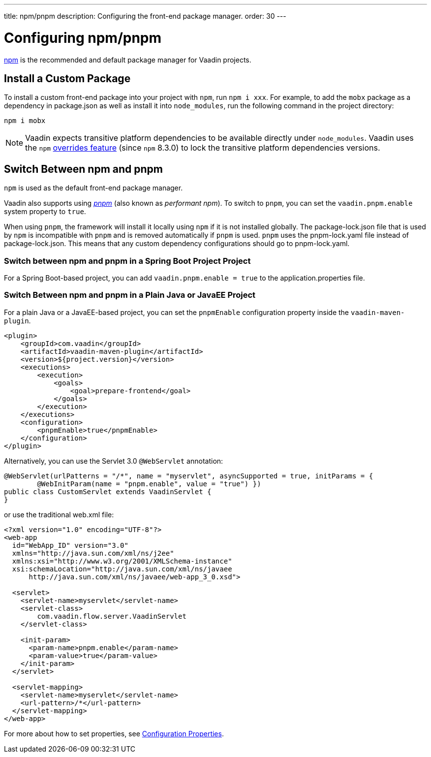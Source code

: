 ---
title: npm/pnpm
description: Configuring the front-end package manager.
order: 30
---

= Configuring npm/pnpm

https://docs.npmjs.com/cli/v8/commands/npm[npm] is the recommended and default package manager for Vaadin projects.

[role="since:com.vaadin:vaadin@V23"]

== Install a Custom Package

To install a custom front-end package into your project with `npm`, run `npm i xxx`.
For example, to add the `mobx` package as a dependency in [filename]#package.json# as well as install it into `node_modules`, run the following command in the project directory:

[source,terminal]
----
npm i mobx
----

[NOTE]
Vaadin expects transitive platform dependencies to be available directly under `node_modules`.
Vaadin uses the `npm` https://docs.npmjs.com/cli/v8/configuring-npm/package-json#overrides[overrides feature] (since `npm` 8.3.0) to lock the transitive platform dependencies versions.


== Switch Between npm and pnpm

`npm` is used as the default front-end package manager.

Vaadin also supports using https://pnpm.io[_pnpm_] (also known as _performant npm_).
To switch to `pnpm`, you can set the `vaadin.pnpm.enable` system property to `true`.

When using `pnpm`, the framework will install it locally using `npm` if it is not installed globally.
The [filename]#package-lock.json# file that is used by `npm` is incompatible with `pnpm` and is removed automatically if `pnpm` is used.
`pnpm` uses the [filename]#pnpm-lock.yaml# file instead of [filename]#package-lock.json#.
This means that any custom dependency configurations should go to [filename]#pnpm-lock.yaml#.

=== Switch between npm and pnpm in a Spring Boot Project Project
For a Spring Boot-based project, you can add `vaadin.pnpm.enable = true` to the [filename]#application.properties# file.

=== Switch Between npm and pnpm in a Plain Java or JavaEE Project
For a plain Java or a JavaEE-based project, you can set the `pnpmEnable` configuration property inside the `vaadin-maven-plugin`.

[source,xml]
----
<plugin>
    <groupId>com.vaadin</groupId>
    <artifactId>vaadin-maven-plugin</artifactId>
    <version>${project.version}</version>
    <executions>
        <execution>
            <goals>
                <goal>prepare-frontend</goal>
            </goals>
        </execution>
    </executions>
    <configuration>
        <pnpmEnable>true</pnpmEnable>
    </configuration>
</plugin>
----

Alternatively, you can use the Servlet 3.0 `@WebServlet` annotation:

[source,java]
----
@WebServlet(urlPatterns = "/*", name = "myservlet", asyncSupported = true, initParams = {
        @WebInitParam(name = "pnpm.enable", value = "true") })
public class CustomServlet extends VaadinServlet {
}
----

or use the traditional [filename]#web.xml# file:

[source,xml]
----
<?xml version="1.0" encoding="UTF-8"?>
<web-app
  id="WebApp_ID" version="3.0"
  xmlns="http://java.sun.com/xml/ns/j2ee"
  xmlns:xsi="http://www.w3.org/2001/XMLSchema-instance"
  xsi:schemaLocation="http://java.sun.com/xml/ns/javaee
      http://java.sun.com/xml/ns/javaee/web-app_3_0.xsd">

  <servlet>
    <servlet-name>myservlet</servlet-name>
    <servlet-class>
        com.vaadin.flow.server.VaadinServlet
    </servlet-class>

    <init-param>
      <param-name>pnpm.enable</param-name>
      <param-value>true</param-value>
    </init-param>
  </servlet>

  <servlet-mapping>
    <servlet-name>myservlet</servlet-name>
    <url-pattern>/*</url-pattern>
  </servlet-mapping>
</web-app>
----

For more about how to set properties, see <<.#, Configuration Properties>>.

